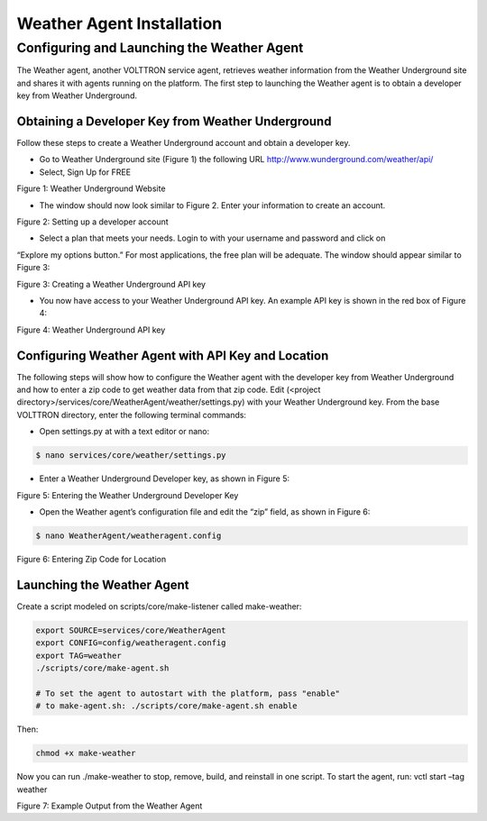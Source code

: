 .. _WeatherAgentInstallation:

Weather Agent Installation
==========================

Configuring and Launching the Weather Agent
---------------------------------------------

The Weather agent, another VOLTTRON service agent, retrieves weather information from the Weather Underground site and
shares it with agents running on the platform. The first step to launching the Weather agent is to obtain a developer
key from Weather Underground.

Obtaining a Developer Key from Weather Underground
~~~~~~~~~~~~~~~~~~~~~~~~~~~~~~~~~~~~~~~~~~~~~~~~~~~~

Follow these steps to create a Weather Underground account and obtain a developer key.

- Go to Weather Underground site (Figure 1) the following URL http://www.wunderground.com/weather/api/
- Select, Sign Up for FREE


.. image:: files/signup.png
Figure 1: Weather Underground Website

- The window should now look similar to Figure 2. Enter your information to create an account.

.. image:: files/signup2.png
Figure 2: Setting up a developer account

- Select a plan that meets your needs. Login to with your username and password and click on
“Explore my options button.” For most applications, the free plan will be adequate.
The window should appear similar to Figure 3:

.. image:: files/plan.png
Figure 3: Creating a Weather Underground API key

- You now have access to your Weather Underground API key. An example API key is shown in the red box of Figure 4:

.. image:: files/key.png
Figure 4: Weather Underground API key

Configuring Weather Agent with API Key and Location
~~~~~~~~~~~~~~~~~~~~~~~~~~~~~~~~~~~~~~~~~~~~~~~~~~~~~

The following steps will show how to configure the Weather agent with the developer key from Weather Underground
and how to enter a zip code to get weather data from that zip code.
Edit (<project directory>/services/core/WeatherAgent/weather/settings.py) with your Weather Underground key.
From the base VOLTTRON directory, enter the following terminal commands:

- Open settings.py at with a text editor or nano:

.. code-block:: bash

    $ nano services/core/weather/settings.py

- Enter a Weather Underground Developer key, as shown in Figure 5:

.. image:: files/settings.png
Figure 5: Entering the Weather Underground Developer Key


- Open the Weather agent’s configuration file and edit the “zip” field, as shown in Figure 6:
.. code-block:: bash

    $ nano WeatherAgent/weatheragent.config

.. image:: files/config.png
Figure 6: Entering Zip Code for Location

Launching the Weather Agent
~~~~~~~~~~~~~~~~~~~~~~~~~~~~~

Create a script modeled on scripts/core/make-listener called make-weather:

.. code-block:: bash

    export SOURCE=services/core/WeatherAgent
    export CONFIG=config/weatheragent.config
    export TAG=weather
    ./scripts/core/make-agent.sh

    # To set the agent to autostart with the platform, pass "enable"
    # to make-agent.sh: ./scripts/core/make-agent.sh enable


Then:

.. code-block:: bash

    chmod +x make-weather

Now you can run ./make-weather to stop, remove, build, and reinstall in one script. To start the agent, run:
vctl start –tag weather

.. image:: files/output.png
Figure 7: Example Output from the Weather Agent









